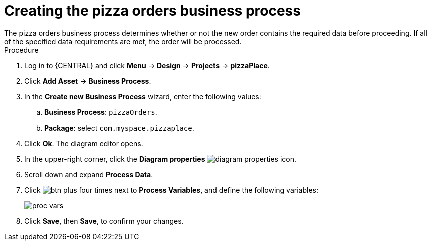 [id='pizza_order_proc']
= Creating the pizza orders business process
The pizza orders business process determines whether or not the new order contains the required data before proceeding. If all of the specified data requirements are met, the order will be processed.

.Procedure
. Log in to {CENTRAL} and click *Menu* -> *Design* -> *Projects* -> *pizzaPlace*.
. Click *Add Asset* -> *Business Process*.
. In the *Create new Business Process* wizard, enter the following values:
.. *Business Process*: `pizzaOrders`.
.. *Package*: select `com.myspace.pizzaplace`.
. Click *Ok*. The diagram editor opens.
. In the upper-right corner, click the *Diagram properties* image:processes/diagram_properties.png[] icon.
. Scroll down and expand *Process Data*.
. Click image:processes/btn_plus.png[] four times next to *Process Variables*, and define the following variables:
+
image::processes/proc_vars.png[]

. Click *Save*, then *Save*, to confirm your changes.
